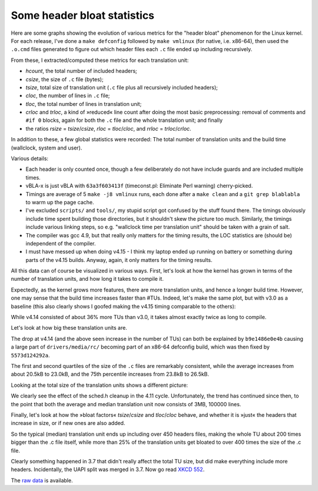 Some header bloat statistics
============================

Here are some graphs showing the evolution of various metrics for the
"header bloat" phenomenon for the Linux kernel. For each release, I've
done a ``make defconfig`` followed by ``make vmlinux`` (for native,
i.e. x86-64), then used the ``.o.cmd`` files generated to figure out
which header files each ``.c`` file ended up including recursively.

From these, I extracted/computed these metrics for each translation unit:

* *hcount*, the total number of included headers;
* *csize*, the size of ``.c`` file (bytes);
* *tsize*, total size of translation unit (``.c`` file plus all
  recursively included headers);
* *cloc*, the number of lines in ``.c`` file;
* *tloc*, the total number of lines in translation unit;
* *crloc* and *trloc*, a kind of »reduced« line count after doing the
  most basic preprocessing: removal of comments and ``#if 0`` blocks,
  again for both the ``.c`` file and the whole translation unit; and
  finally
* the ratios *rsize* = *tsize*/*csize*, *rloc* = *tloc*/*cloc*, and
  *rrloc* = *trloc*/*crloc*.

In addition to these, a few global statistics were recorded: The total
number of translation units and the build time (wallclock, system and
user).
  
Various details:

* Each header is only counted once, though a few deliberately do not
  have include guards and are included multiple times.
* vBLA-x is just vBLA with ``63a3f603413f`` (timeconst.pl: Eliminate
  Perl warning) cherry-picked.
* Timings are average of 5 ``make -j8 vmlinux`` runs, each done after
  a ``make clean`` and a ``git grep blablabla`` to warm up the page
  cache.
* I've excluded ``scripts/`` and ``tools/``, my stupid script got
  confused by the stuff found there. The timings obviously include
  time spent building those directories, but it shouldn't skew the
  picture too much. Similarly, the timings include various linking
  steps, so e.g. "wallclock time per translation unit" should be taken
  with a grain of salt.
* The compiler was gcc 4.9, but that really only matters for the
  timing results, the LOC statistics are (should be) independent of
  the compiler.
* I must have messed up when doing v4.15 - I think my laptop ended up
  running on battery or something during parts of the v4.15
  builds. Anyway, again, it only matters for the timing results.

All this data can of course be visualized in various ways. First,
let's look at how the kernel has grown in terms of the number of
translation units, and how long it takes to compile it.

.. image:: time_ntu.png

Expectedly, as the kernel grows more features, there are more
translation units, and hence a longer build time. However, one may
sense that the build time increases faster than #TUs. Indeed, let's
make the same plot, but with v3.0 as a baseline (this also clearly
shows I goofed making the v4.15 timing comparable to the others):

.. image:: time_ntu_normalized.png

While v4.14 consisted of about 36% more TUs than v3.0, it takes almost
exactly twice as long to compile.

Let's look at how big these translation units are.

.. image:: csize.png

.. image:: cloc.png

The drop at v4.14 (and the above seen increase in the number of TUs)
can both be explained by ``b9e1486e0e4b`` causing a large part of
``drivers/media/rc/`` becoming part of an x86-64 defconfig build,
which was then fixed by ``5573d124292a``.

The first and second quartiles of the size of the ``.c`` files are
remarkably consistent, while the average increases from about 20.5kB
to 23.0kB, and the 75th percentile increases from 23.8kB to 26.5kB.

Looking at the total size of the translation units shows a different
picture:

.. image:: tsize.png

.. image:: tloc.png

We clearly see the effect of the sched.h cleanup in the 4.11
cycle. Unfortunately, the trend has continued since then, to the point
that both the average and median translation unit now consists of 3MB,
100000 lines.

Finally, let's look at how the »bloat factors« *tsize*/*csize* and
*tloc*/*cloc* behave, and whether it is »just« the headers that
increase in size, or if new ones are also added.

.. image:: rsize.png

.. image:: rloc.png

.. image:: hcount.png

So the typical (median) translation unit ends up including over 450
headers files, making the whole TU about 200 times bigger than the .c
file itself, while more than 25% of the translation units get bloated
to over 400 times the size of the .c file.

Clearly something happened in 3.7 that didn't really affect the total
TU size, but did make everything include more headers. Incidentally,
the UAPI split was merged in 3.7. Now go read `XKCD 552
<https://xkcd.com/552/>`_.

	   
The `raw data <data.tar.gz>`_ is available.
